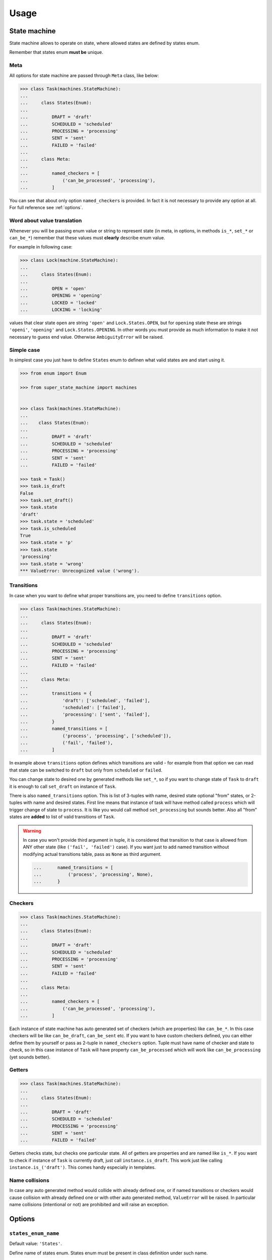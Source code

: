 Usage
=====

State machine
~~~~~~~~~~~~~

State machine allows to operate on state, where allowed states are defined by
states enum.

Remember that states enum **must be** unique.

Meta
----

All options for state machine are passed through ``Meta`` class, like below:

.. code-block:: python

  >>> class Task(machines.StateMachine):
  ...
  ...     class States(Enum):
  ...
  ...         DRAFT = 'draft'
  ...         SCHEDULED = 'scheduled'
  ...         PROCESSING = 'processing'
  ...         SENT = 'sent'
  ...         FAILED = 'failed'
  ...
  ...     class Meta:
  ...
  ...         named_checkers = [
  ...             ('can_be_processed', 'processing'),
  ...         ]

You can see that about only option ``named_checkers`` is provided. In fact it
is not necessary to provide any option at all.  For full reference see
:ref:`options`.

Word about value translation
----------------------------

Whenever you will be passing enum value or string to represent state (in meta,
in options, in methods ``is_*``, ``set_*`` or ``can_be_*``) remember that these
values must **clearly** describe enum value.

For example in following case:

.. code-block:: python

  >>> class Lock(machine.StateMachine):
  ...
  ...     class States(Enum):
  ...
  ...         OPEN = 'open'
  ...         OPENING = 'opening'
  ...         LOCKED = 'locked'
  ...         LOCKING = 'locking'

values that clear state ``open`` are string ``'open'`` and
``Lock.States.OPEN``, but for ``opening`` state these are strings ``'openi'``,
``'opening'`` and ``Lock.States.OPENING``. In other words you must provide as
much information to make it not necessary to guess end value. Otherwise
``AmbiguityError`` will be raised.

Simple case
-----------

In simplest case you just have to define ``States`` enum to definen what valid
states are and start using it.

.. code-block:: python

  >>> from enum import Enum

  >>> from super_state_machine import machines


  >>> class Task(machines.StateMachine):
  ...
  ...    class States(Enum):
  ...
  ...         DRAFT = 'draft'
  ...         SCHEDULED = 'scheduled'
  ...         PROCESSING = 'processing'
  ...         SENT = 'sent'
  ...         FAILED = 'failed'

  >>> task = Task()
  >>> task.is_draft
  False
  >>> task.set_draft()
  >>> task.state
  'draft'
  >>> task.state = 'scheduled'
  >>> task.is_scheduled
  True
  >>> task.state = 'p'
  >>> task.state
  'processing'
  >>> task.state = 'wrong'
  *** ValueError: Unrecognized value ('wrong').

Transitions
-----------

In case when you want to define what proper transitions are, you need to define
``transitions`` option.

.. code-block:: python

  >>> class Task(machines.StateMachine):
  ...
  ...     class States(Enum):
  ...
  ...         DRAFT = 'draft'
  ...         SCHEDULED = 'scheduled'
  ...         PROCESSING = 'processing'
  ...         SENT = 'sent'
  ...         FAILED = 'failed'
  ...
  ...     class Meta:
  ...
  ...         transitions = {
  ...             'draft': ['scheduled', 'failed'],
  ...             'scheduled': ['failed'],
  ...             'processing': ['sent', 'failed'],
  ...         }
  ...         named_transitions = [
  ...             ('process', 'processing', ['scheduled']),
  ...             ('fail', 'failed'),
  ...         ]

In example above ``transitions`` option defines which transitions are valid -
for example from that option we can read that state can be switched to
``draft`` but only from ``scheduled`` or ``failed``.

You can change state to desired one by generated methods like ``set_*``, so if
you want to change state of ``Task`` to ``draft`` it is enough to call
``set_draft`` on instance of ``Task``.

There is also ``named_transitions`` option. This is list of 3-tuples with name,
desired state optional "from" states, or 2-tuples with name and desired states.
First line means that instance of task will have method called ``process``
which will trigger change of state to ``process``. It is like you would call
method ``set_processing`` but sounds better. Also all "from" states are
**added** to list of valid transitions of ``Task``.

.. warning::

    In case you won't provide third argument in tuple, it is considered that
    transition to that case is allowed from ANY other state (like ``('fail',
    'failed')`` case). If you want just to add named transition without
    modifying actual transitions table, pass as ``None`` as third argument.

    .. code-block:: python

      ...      named_transitions = [
      ...          ('process', 'processing', None),
      ...      }

.. seealso::

    :ref:`option_complete`

Checkers
--------

.. code-block:: python

  >>> class Task(machines.StateMachine):
  ...
  ...     class States(Enum):
  ...
  ...         DRAFT = 'draft'
  ...         SCHEDULED = 'scheduled'
  ...         PROCESSING = 'processing'
  ...         SENT = 'sent'
  ...         FAILED = 'failed'
  ...
  ...     class Meta:
  ...
  ...         named_checkers = [
  ...             ('can_be_processed', 'processing'),
  ...         ]

Each instance of state machine has auto generated set of checkers (which are
properties) like ``can_be_*``. In this case checkers will be like
``can_be_draft``, ``can_be_sent`` etc. If you want to have custom checkers
defined, you can either define them by yourself or pass as 2-tuple in
``named_checkers`` option. Tuple must have name of checker and state to check,
so in this case instance of ``Task`` will have property ``can_be_processed``
which will work like ``can_be_processing`` (yet sounds better).

Getters
-------

.. code-block:: python

  >>> class Task(machines.StateMachine):
  ...
  ...     class States(Enum):
  ...
  ...         DRAFT = 'draft'
  ...         SCHEDULED = 'scheduled'
  ...         PROCESSING = 'processing'
  ...         SENT = 'sent'
  ...         FAILED = 'failed'


Getters checks state, but checks one particular state. All of getters are
properties and are named like ``is_*``. If you want to check if instance of
``Task`` is currently draft, just call ``instance.is_draft``. This work just
like calling ``instance.is_('draft')``. This comes handy especially in
templates.

Name collisions
---------------

In case any auto generated method would collide with already defined one, or if
named transitions or checkers would cause collision with already defined one or
with other auto generated method, ``ValueError`` will be raised. In particular
name collisions (intentional or not) are prohibited and will raise an
exception.

.. _options:

Options
~~~~~~~

``states_enum_name``
--------------------

Default value: ``'States'``.

Define name of states enum. States enum must be present in class definition
under such name.

``allow_empty``
---------------

Default value: ``True``.

Determine if empty state is allowed. If this option is set to ``False`` option
:ref:`option_initial_state` **must** be provided.

.. _option_initial_state:

``initial_state``
-----------------

Default value: ``None``.

Defines initial state the instance will start it's life cycle.

.. _option_complete:

``complete``
------------

This option defines if states **graph** is complete. It this option is set to
``True`` then any transition is **always** valid. If this option is set to
``False`` then state machine looks to states graph to determine if this
transition should succeeed.

This option in fact doesn't have default value. If isn't provided and
``transitions`` neither ``named_transitions`` options are not provided then it
is set to ``True``. If one or both options are provided this option is set to
``False`` (still, only if it wasn't provided in ``Meta`` of state machine).

.. _option_transitions:

``transitions``
---------------

Dict that defines basic state graph (which can be later filled up with data
comming from :ref:`option_named_transitions`).

Each key defines target of transition, and value (which **must** be a list)
defines initial states for transition.

.. code-block:: python

  ...     class Meta:
  ...
  ...         transitions = {
  ...             'draft': ['scheduled', 'failed'],
  ...             'scheduled': ['failed'],
  ...             'processing': ['sent', 'failed'],
  ...         }

.. _option_named_transitions:

``named_transitions``
---------------------

List of 3-tuples or 2-tuples (or mixed) which defines named transitions. These
definitions affect states graph:

  * If there is no third argument (2-tuple was passed) then desired transition
    is valid from **all** states.

  * If there is ``None`` passed as third argument - the states **will not** be
    affected.

  * Otherwise third argument must be list of allowed initial states for this
    transition. Remember that these transitions will be **added** to state
    graph. Also other transitions defined in :ref:`option_transitions` option
    will still be valid for given transition name.

.. code-block:: python

  ...     class Meta:
  ...
  ...         transitions = {
  ...             'draft': ['scheduled', 'failed'],
  ...             'scheduled': ['failed'],
  ...             'processing': ['sent', 'failed'],
  ...         }
  ...         named_transitions = [
  ...             ('process', 'processing', ['scheduled']),
  ...             ('fail', 'failed'),
  ...         ]

In this case method ``process`` will change state to ``processing`` but
transition is valid from three initial states: ``scheduled``, ``sent`` and
``failed``.

``named_checkers``
------------------

List of 2-tuple which defines named transition checkers. Tuple consist of
checker name and desired state. When called, checher will check if state
machine can transit to desired state.

.. code-block:: python

  ...     class Meta:
  ...
  ...         named_checkers = [
  ...             ('can_be_processed', 'processing'),
  ...         ]

In example above property ``can_be_processed`` on instance will determine if
state can be changed to state ``processing``.

State machine as property
~~~~~~~~~~~~~~~~~~~~~~~~~

Thanks to ``extras`` module you can use state machines as properties!

.. code-block:: python

  >>> from enum import Enum

  >>> from super_state_machine import machines, extras


  >>> class Lock(machine.StateMachine):

  ...     class States(Enum):
  ...
  ...         OPEN = 'open'
  ...         LOCKED = 'locked'
  ...
  ...     class Meta:
  ...
  ...         allow_empty = False
  ...         initial_state = 'locked'
  ...         named_transitions = [
  ...             ('open', 'o'),
  ...             ('lock', 'l'),
  ...         ]


  >>> class Safe(object):
  ...
  ...     lock1 = extras.PropertyMachine(Lock)
  ...     lock2 = extras.PropertyMachine(Lock)
  ...     lock3 = extras.PropertyMachine(Lock)
  ...
  ...     _locks = ['lock1', 'lock2', 'lock3']
  ...
  ...     def is_locked(self):
  ...          locks = [getattr(self, lock).is_locked for lock in self._locks]
  ...          return any(locks)
  ...
  ...     def is_open(self):
  ...         locks = [getattr(self, lock).is_open for lock in self._locks]
  ...         return all(locks)

  >>> safe = Safe()
  >>> safe.lock1
  'locked'
  >>> safe.is_open()
  False
  >>> safe.lock1.open()
  >>> safe.lock1.is_open
  True
  >>> safe.lock1
  'open'
  >>> safe.is_open()
  False
  >>> safe.lock2.open()
  >>> safe.lock3 = 'open'
  >>> safe.is_open()
  True

.. warning::

  In this case value is always visible as string, so there is **no** ``None``
  value returned. Instead of this ``None`` is transformed into ``''`` (empty
  string).

.. note::

  Remember that change of state can be made by calling method
  ``safe.lock1.lock``, assignation of string (or its part) like ``safe.lock1 =
  'open'`` or ``safe.lock1 = 'o'`` or assignation of enum like ``safe.lock1 =
  Lock.States.OPEN``.

``utils``
~~~~~~~~~

``EnumValueTranslator``
-----------------------

This class is part of inner API (see
:class:`super_state_machine.utils.Enumvaluetranslator`) but is really handy -
it is used by state machine to translate all (short) string representations to
enum values.

It also can ensure that given enum belongs to proper states enum.

.. code-block:: python

  >>> import enum

  >>> from super_state_machine import utils


  >>> class Choices(enum.Enum):
  ...
  ...     ONE = 'one'
  ...     TWO = 'two'
  ...     THREE = 'three'


  >>> class OtherChoices(enum.Enum):
  ...
  ...    ONE = 'one'

  >>> trans = utils.Enumvaluetranslator(Choices)
  >>> trans.translate('o')
  <Choices.ONE: 'one'>
  >>> trans.translate('one')
  <Choices.ONE: 'one'>
  >>> trans.translate(Choices.ONE)
  <Choices.ONE: 'one'>

  >>> trans.translate('t')
  *** AmbiguityError: Can't decide which value is proper for value 't' (...)

  >>> trans.translate(OtherChoices.ONE)
  *** ValueError: Given value ('OtherChoices.ONE') doesn't belong (...)
